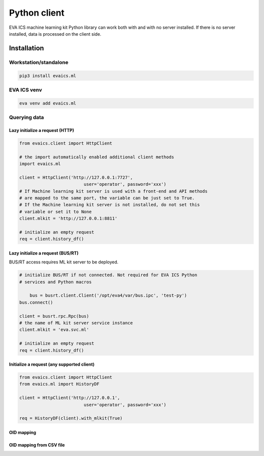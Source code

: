 Python client
*************

EVA ICS machine learning kit Python library can work both with and with no
server installed. If there is no server installed, data is processed on the
client side.

Installation
============

Workstation/standalone
----------------------

.. code:: shell

    pip3 install evaics.ml


EVA ICS venv
------------

.. code:: shell

    eva venv add evaics.ml

Querying data
-------------

Lazy initialize a request (HTTP)
~~~~~~~~~~~~~~~~~~~~~~~~~~~~~~~~

.. code:: python

    from evaics.client import HttpClient

    # the import automatically enabled additional client methods
    import evaics.ml

    client = HttpClient('http://127.0.0.1:7727',
                             user='operator', password='xxx')
    # If Machine learning kit server is used with a front-end and API methods
    # are mapped to the same port, the variable can be just set to True.
    # If the Machine learning kit server is not installed, do not set this
    # variable or set it to None
    client.mlkit = 'http://127.0.0.1:8811'

    # initialize an empty request
    req = client.history_df()

Lazy initialize a request (BUS/RT)
~~~~~~~~~~~~~~~~~~~~~~~~~~~~~~~~~~

BUS/RT access requires ML kit server to be deployed.

.. code:: python

    # initialize BUS/RT if not connected. Not required for EVA ICS Python
    # services and Python macros 

	bus = busrt.client.Client('/opt/eva4/var/bus.ipc', 'test-py')
    bus.connect()

    client = busrt.rpc.Rpc(bus)
    # the name of ML kit server service instance
    client.mlkit = 'eva.svc.ml'

    # initialize an empty request
    req = client.history_df()

Initialize a request (any supported client)
~~~~~~~~~~~~~~~~~~~~~~~~~~~~~~~~~~~~~~~~~~~

.. code:: python

    from evaics.client import HttpClient
    from evaics.ml import HistoryDF

    client = HttpClient('http://127.0.0.1',
                             user='operator', password='xxx')

    req = HistoryDF(client).with_mlkit(True)

OID mapping
~~~~~~~~~~~



OID mapping from CSV file
~~~~~~~~~~~~~~~~~~~~~~~~~
